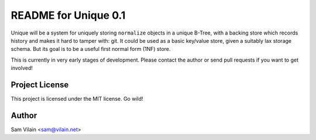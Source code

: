 README for Unique 0.1
=====================

Unique will be a system for uniquely storing ``normalize`` objects in
a unique B-Tree, with a backing store which records history and makes
it hard to tamper with: git.  It could be used as a basic key/value
store, given a suitably lax storage schema.  But its goal is to be a
useful first normal form (1NF) store.

This is currently in very early stages of development.  Please contact
the author or send pull requests if you want to get involved!

Project License
---------------
This project is licensed under the MIT license.  Go wild!

Author
------
Sam Vilain <sam@vilain.net>
